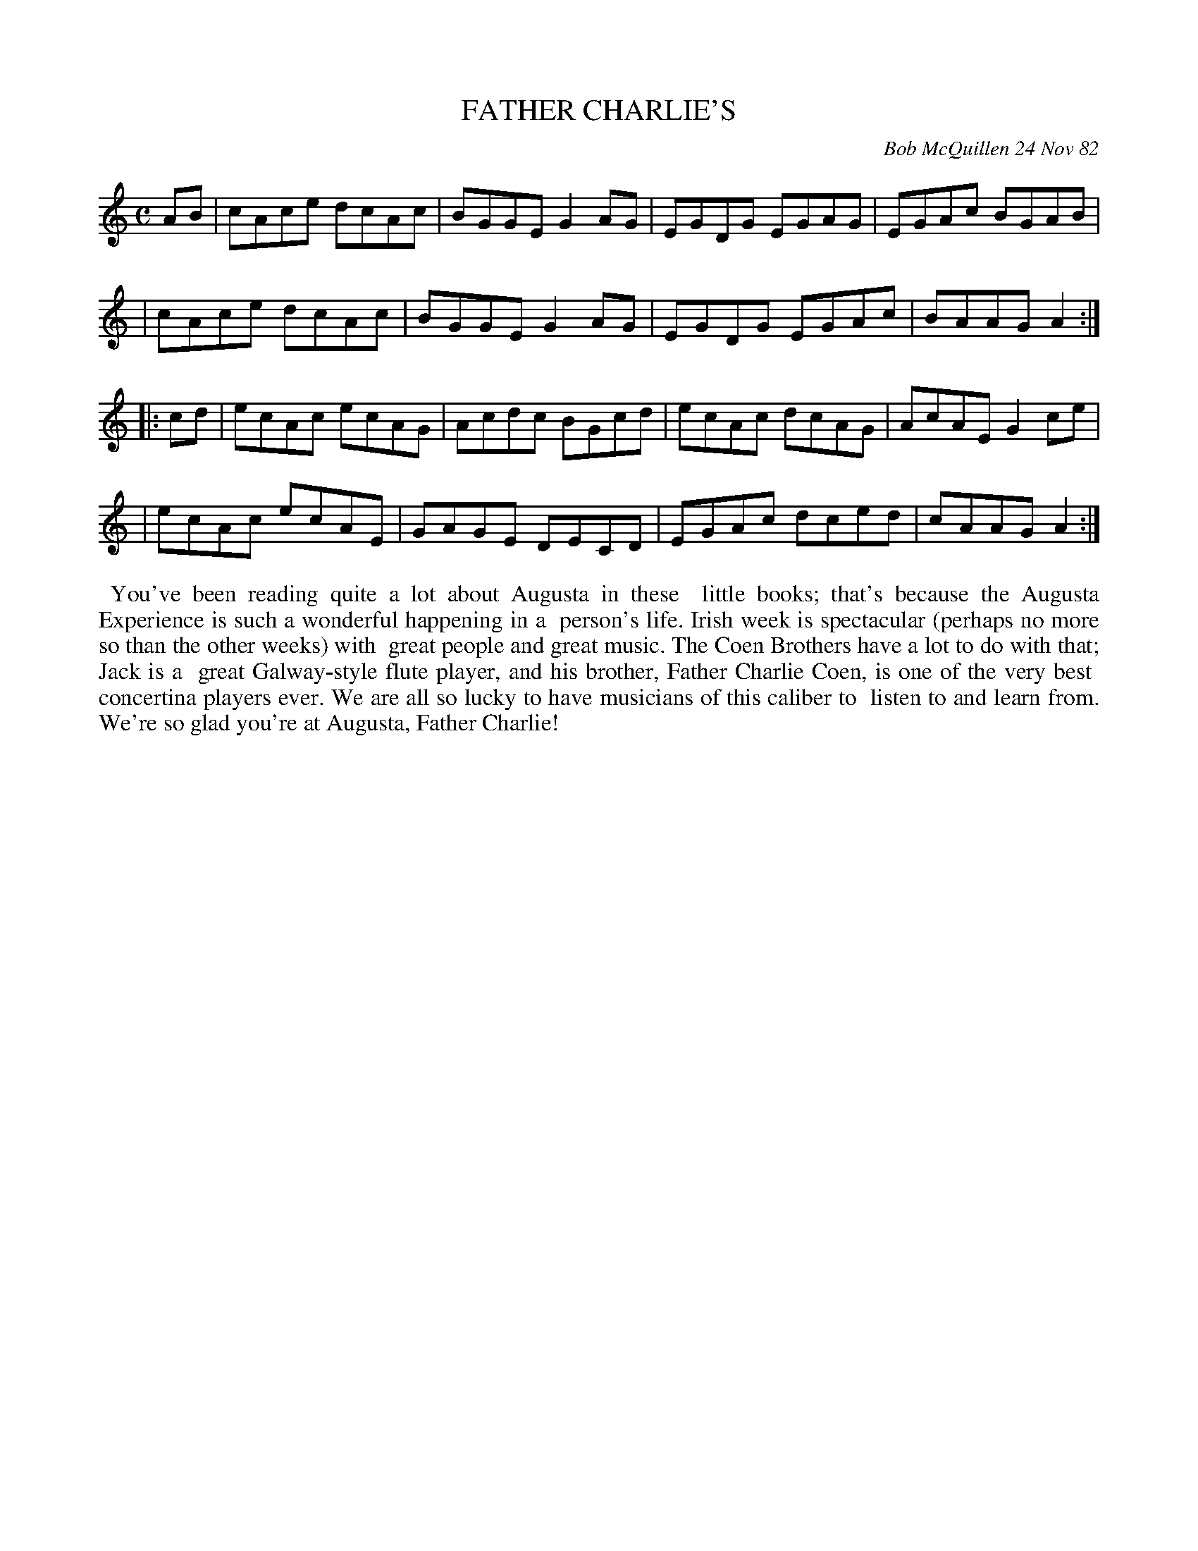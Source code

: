 X: 09038
T: FATHER CHARLIE'S
C: Bob McQuillen 24 Nov 82
B: Bob's Note Book 9 #38
%R: reel
Z: 2018 John Chambers <jc:trillian.mit.edu>
N: In the NEFFA 2019 Bob McQuillen Slow Jam set.
M: C
L: 1/8
K: Am
AB \
| cAce dcAc | BGGE G2AG | EGDG EGAG | EGAc BGAB |
| cAce dcAc | BGGE G2AG | EGDG EGAc | BAAG A2 :|
|: cd \
| ecAc ecAG | Acdc BGcd | ecAc dcAG | AcAE G2ce |
| ecAc ecAE | GAGE DECD | EGAc dced | cAAG A2 :|
%%begintext align
%% You've been reading quite a lot about Augusta in these
%% little books; that's because the Augusta Experience is such a wonderful happening in a
%% person's life. Irish week is spectacular (perhaps no more so than the other weeks) with
%% great people and great music. The Coen Brothers have a lot to do with that; Jack is a
%% great Galway-style flute player, and his brother, Father Charlie Coen, is one of the very best
%% concertina players ever. We are all so lucky to have musicians of this caliber to
%% listen to and learn from. We're so glad you're at Augusta, Father Charlie!
%%endtext
